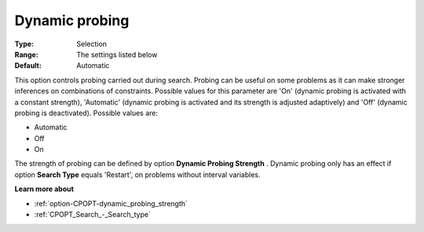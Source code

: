 .. _option-CPOPT-dynamic_probing:


Dynamic probing
===============



:Type:	Selection	
:Range:	The settings listed below	
:Default:	Automatic	



This option controls probing carried out during search. Probing can be useful on some problems as it can make stronger inferences on combinations of constraints. Possible values for this parameter are 'On' (dynamic probing is activated with a constant strength), 'Automatic' (dynamic probing is activated and its strength is adjusted adaptively) and 'Off' (dynamic probing is deactivated). Possible values are:



*	Automatic
*	Off
*	On




The strength of probing can be defined by option **Dynamic Probing Strength** . Dynamic probing only has an effect if option **Search Type**  equals 'Restart', on problems without interval variables.





**Learn more about** 

*	:ref:`option-CPOPT-dynamic_probing_strength` 
*	:ref:`CPOPT_Search_-_Search_type` 
